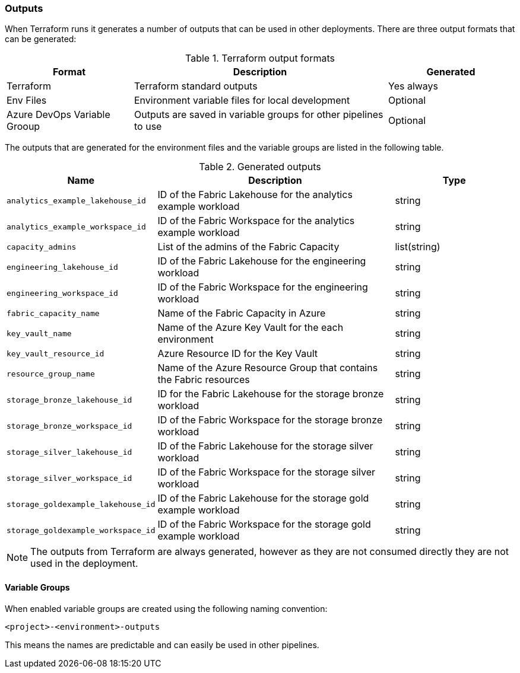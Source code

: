 [#outputs]
=== Outputs

When Terraform runs it generates a number of outputs that can be used in other deployments. There are three output formats that can be generated:

.Terraform output formats
[cols="1,2,1", options="header"]
|===
| Format | Description | Generated
| Terraform | Terraform standard outputs | Yes always
| Env Files | Environment variable files for local development | Optional
| Azure DevOps Variable Grooup | Outputs are saved in variable groups for other pipelines to use | Optional
|===

The outputs that are generated for the environment files and the variable groups are listed in the following table.

.Generated outputs
[cols="1,2,1", options="header"]
|===
| Name | Description | Type
| `analytics_example_lakehouse_id` | ID of the Fabric Lakehouse for the analytics example workload | string
| `analytics_example_workspace_id` | ID of the Fabric Workspace for the analytics example workload | string
| `capacity_admins` | List of the admins of the Fabric Capacity | list(string)
| `engineering_lakehouse_id` | ID of the Fabric Lakehouse for the engineering workload | string
| `engineering_workspace_id` | ID of the Fabric Workspace for the engineering workload | string
| `fabric_capacity_name` | Name of the Fabric Capacity in Azure | string
| `key_vault_name` | Name of the Azure Key Vault for the each environment | string
| `key_vault_resource_id` | Azure Resource ID for the Key Vault | string
| `resource_group_name` | Name of the Azure Resource Group that contains the Fabric resources | string
| `storage_bronze_lakehouse_id` | ID for the Fabric Lakehouse for the storage bronze workload | string
| `storage_bronze_workspace_id` | ID of the Fabric Workspace for the storage bronze workload | string
| `storage_silver_lakehouse_id` | ID of the Fabric Lakehouse for the storage silver workload | string
| `storage_silver_workspace_id` | ID of the Fabric Workspace for the storage silver workload | string
| `storage_goldexample_lakehouse_id` | ID of the Fabric Lakehouse for the storage gold example workload | string
| `storage_goldexample_workspace_id` | ID of the Fabric Workspace for the storage gold example workload | string
|===

NOTE: The outputs from Terraform are always generated, however as they are not consumed directly they are not used in the deployment.

==== Variable Groups

When enabled variable groups are created using the following naming convention:

```
<project>-<environment>-outputs
```

This means the names are predictable and can easily be used in other pipelines.

